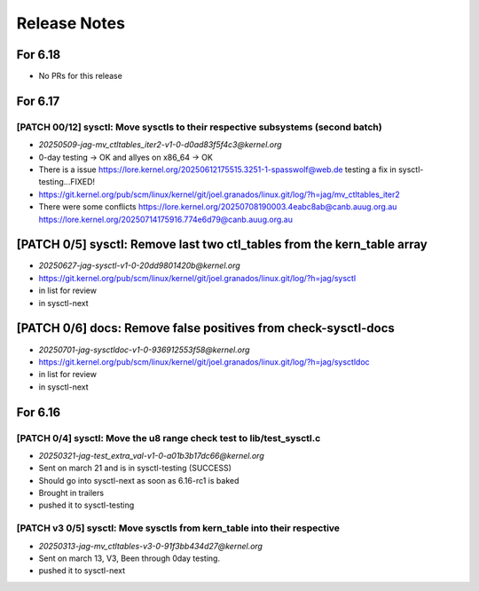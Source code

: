 .. _Release Notes:

=============
Release Notes
=============

For 6.18
========
* No PRs for this release

For 6.17
========
[PATCH 00/12] sysctl: Move sysctls to their respective subsystems (second batch)
--------------------------------------------------------------------------------
* `20250509-jag-mv_ctltables_iter2-v1-0-d0ad83f5f4c3@kernel.org`
* 0-day testing -> OK and allyes on x86_64 -> OK
* There is a issue https://lore.kernel.org/20250612175515.3251-1-spasswolf@web.de
  testing a fix in sysctl-testing...FIXED!
* https://git.kernel.org/pub/scm/linux/kernel/git/joel.granados/linux.git/log/?h=jag/mv_ctltables_iter2
* There were some conflicts https://lore.kernel.org/20250708190003.4eabc8ab@canb.auug.org.au
  https://lore.kernel.org/20250714175916.774e6d79@canb.auug.org.au

[PATCH 0/5] sysctl: Remove last two ctl_tables from the kern_table array
========================================================================
* `20250627-jag-sysctl-v1-0-20dd9801420b@kernel.org`
* https://git.kernel.org/pub/scm/linux/kernel/git/joel.granados/linux.git/log/?h=jag/sysctl
* in list for review
* in sysctl-next

[PATCH 0/6] docs: Remove false positives from check-sysctl-docs
===============================================================
* `20250701-jag-sysctldoc-v1-0-936912553f58@kernel.org`
* https://git.kernel.org/pub/scm/linux/kernel/git/joel.granados/linux.git/log/?h=jag/sysctldoc
* in list for review
* in sysctl-next


For 6.16
========
[PATCH 0/4] sysctl: Move the u8 range check test to lib/test_sysctl.c
---------------------------------------------------------------------

* `20250321-jag-test_extra_val-v1-0-a01b3b17dc66@kernel.org`
* Sent on march 21 and is in sysctl-testing (SUCCESS)
* Should go into sysctl-next as soon as 6.16-rc1 is baked
* Brought in trailers
* pushed it to sysctl-testing

[PATCH v3 0/5] sysctl: Move sysctls from kern_table into their respective
-------------------------------------------------------------------------

* `20250313-jag-mv_ctltables-v3-0-91f3bb434d27@kernel.org`
* Sent on march 13, V3, Been through 0day testing.
* pushed it to sysctl-next


